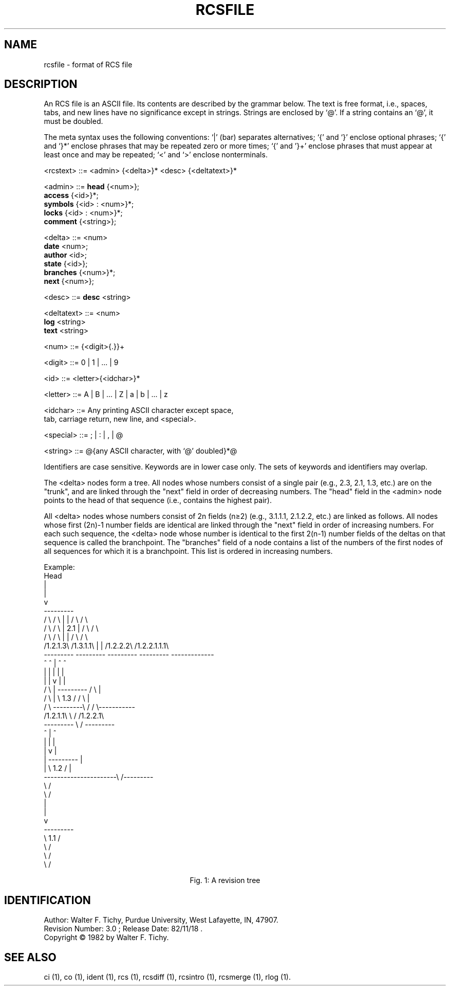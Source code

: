 .\" $Copyright:	$
.\" Copyright (c) 1984, 1985, 1986, 1987, 1988, 1989, 1990 
.\" Sequent Computer Systems, Inc.   All rights reserved.
.\"  
.\" This software is furnished under a license and may be used
.\" only in accordance with the terms of that license and with the
.\" inclusion of the above copyright notice.   This software may not
.\" be provided or otherwise made available to, or used by, any
.\" other person.  No title to or ownership of the software is
.\" hereby transferred.
.\"
.\" This software is furnished under a license and may be used
.\" only in accordance with the terms of that license and with the
.\" inclusion of the above copyright notice.  This software may not
.\" be provided or otherwise made available to, or used by, any
.\" other person.  No title to or ownership of the software is
.\" hereby transferred.
...
.V= $Header: rcsfile.5 1.8 86/08/15 $
.TH RCSFILE 5 "\*(V)" "Purdue University"
.SH NAME
rcsfile \- format of RCS file
.SH DESCRIPTION
An RCS file is an ASCII file.
Its contents are described by the grammar below.
The text is free format,
i.e.,
spaces,
tabs,
and new lines have no significance except in strings.
Strings are enclosed by `@'.
If a string contains an `@',
it must be doubled.
.PP
The meta syntax uses the following conventions: `|'
(bar)
separates alternatives;
`{' and `}' enclose optional phrases;
`{' and `}*' enclose phrases that may be repeated zero or more times;
`{' and '}+' enclose phrases that must appear at least once
and may be repeated;
`<' and `>' enclose nonterminals.
.PP
.ta 1.5i 2.0i 3i
.fc ~
.nf


<rcstext>  ~~::=~~<admin> {<delta>}* <desc> {<deltatext>}*

<admin>    ~~::=~~\f3head\f1     ~~{<num>};
           ~~   ~~\f3access\f1   ~~{<id>}*;
           ~~   ~~\f3symbols\f1  ~~{<id> : <num>}*;
           ~~   ~~\f3locks\f1    ~~{<id> : <num>}*;
           ~~   ~~\f3comment\f1  ~~{<string>};

<delta>    ~~::=~~<num>
           ~~   ~~\f3date\f1     ~~<num>;
           ~~   ~~\f3author\f1   ~~<id>;
           ~~   ~~\f3state\f1    ~~{<id>};
           ~~   ~~\f3branches\f1 ~~{<num>}*;
           ~~   ~~\f3next\f1     ~~{<num>};

<desc>     ~~::=~~\f3desc\f1     ~~<string>

<deltatext>~~::=~~<num>
           ~~   ~~\f3log\f1      ~~<string>
           ~~   ~~\f3text\f1     ~~<string>


<num>      ~~::=~~{<digit>{.}}+

<digit>    ~~::=~~0 | 1 | ... | 9

<id>       ~~::=~~<letter>{<idchar>}*

<letter>   ~~::=~~A | B | ... | Z | a | b | ... | z

<idchar>   ~~::=~~Any printing ASCII character except space,
           ~~   ~~tab, carriage return, new line, and <special>.

<special>  ~~::=~~; | : | , | @

<string>   ~~::=~~@{any ASCII character, with `@' doubled}*@

.fi
.PP
Identifiers are case sensitive.
Keywords are in lower case only.
The sets of keywords and identifiers may overlap.
.PP
The <delta> nodes form a tree.
All nodes whose numbers consist of a single pair
(e.g.,
2.3,
2.1,
1.3,
etc.)
are on the "trunk",
and are linked through the "next" field in order of decreasing numbers.
The "head" field in the <admin> node points to the head of that sequence
(i.e.,
contains the highest pair).
.PP
All <delta> nodes whose numbers consist of 2n fields (n\(>=2)
(e.g.,
3.1.1.1,
2.1.2.2,
etc.)
are linked as follows.
All nodes whose first (2n)-1 number fields are identical
are linked through the "next" field in order of increasing numbers.
For each such sequence,
the <delta> node whose number is identical
to the first 2(n-1) number fields of the deltas on that sequence
is called the branchpoint.
The "branches" field of a node contains a list
of the numbers of the first nodes of all sequences
for which it is a branchpoint.
This list is ordered in increasing numbers.
.PP
Example:
.nf
.vs 12pts
.cs 1 28
                                    Head
                                      |
                                      |
                                      v
                                  ---------
            / \\          / \\      |       |      / \\           / \\
           /   \\        /   \\     |  2.1  |     /   \\         /   \\
          /     \\      /     \\    |       |    /     \\      /       \\
         /1.2.1.3\\    /1.3.1.1\\   |       |   /1.2.2.2\\   /1.2.2.1.1.1\\
         ---------    ---------   ---------   ---------   -------------
             ^            ^           |           ^             ^
             |            |           |           |             |
             |            |           v           |             |
            / \\           |       ---------      / \\            |
           /   \\          |       \\  1.3  /     /   \\           |
          /     \\         ---------\\     /     /     \\-----------
         /1.2.1.1\\                  \\   /     /1.2.2.1\\
         ---------                   \\ /      ---------
             ^                        |           ^
             |                        |           |
             |                        v           |
             |                    ---------       |
             |                    \\  1.2  /       |
             ----------------------\\     /---------
                                    \\   /
                                     \\ /
                                      |
                                      |
                                      v
                                  ---------
                                  \\  1.1  /
                                   \\     /
                                    \\   /
                                     \\ /


.cs 1
.ce
Fig. 1: A revision tree
.fi
.PP
.SH IDENTIFICATION
.de VL
\\$2
..
Author: Walter F. Tichy,
Purdue University, West Lafayette, IN, 47907.
.sp 0
Revision Number:
.VL $\&Revision: 3.0 $
; Release Date:
.VL $\&Date: 82/11/18 16:36:39 $
\&.
.sp 0
Copyright \(co 1982 by Walter F. Tichy.
.SH SEE ALSO
ci (1),
co (1),
ident (1),
rcs (1),
rcsdiff (1),
rcsintro (1),
rcsmerge (1),
rlog (1).
